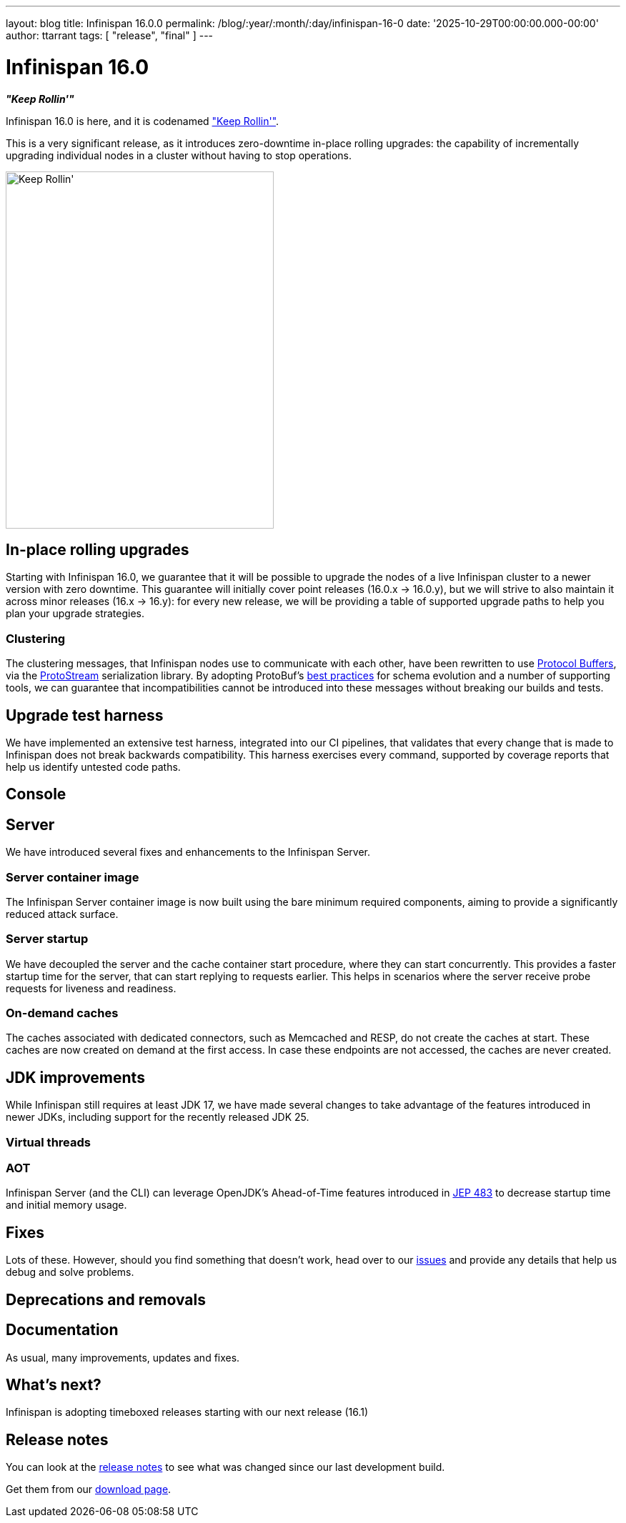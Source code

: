 ---
layout: blog
title: Infinispan 16.0.0
permalink: /blog/:year/:month/:day/infinispan-16-0
date: '2025-10-29T00:00:00.000-00:00'
author: ttarrant
tags: [ "release", "final" ]
---

= Infinispan 16.0

*_"Keep Rollin'"_*

Infinispan 16.0 is here, and it is codenamed https://untappd.com/b/lake-of-bays-brewing-company-keep-rollin/5822804["Keep Rollin'"].

This is a very significant release, as it introduces zero-downtime in-place rolling upgrades: the capability of
incrementally upgrading individual nodes in a cluster without having to stop operations.

[caption="Keep Rollin'"]
image::/assets/images/blog/keeprollin.jpeg[Keep Rollin', 375, 500, align="center"]

== In-place rolling upgrades

Starting with Infinispan 16.0, we guarantee that it will be possible to upgrade the nodes of a live Infinispan cluster
to a newer version with zero downtime.
This guarantee will initially cover point releases (16.0.x -> 16.0.y), but we will strive to also maintain it across
minor releases (16.x -> 16.y): for every new release, we will be providing a table of supported upgrade paths to help
you plan your upgrade strategies.

=== Clustering

The clustering messages, that Infinispan nodes use to communicate with each other, have been rewritten to use
https://protobuf.dev/[Protocol Buffers], via the https://github.com/infinispan/protostream[ProtoStream] serialization
library. By adopting ProtoBuf's https://protobuf.dev/best-practices/dos-donts/[best practices] for schema evolution and
a number of supporting tools, we can guarantee that incompatibilities cannot be introduced into these messages without
breaking our builds and tests.

== Upgrade test harness

We have implemented an extensive test harness, integrated into our CI pipelines, that validates that every change that is
made to Infinispan does not break backwards compatibility. This harness exercises every command,
supported by coverage reports that help us identify untested code paths.

== Console

== Server

We have introduced several fixes and enhancements to the Infinispan Server.

=== Server container image

The Infinispan Server container image is now built using the bare minimum required components, aiming to provide a
significantly reduced attack surface.

=== Server startup

We have decoupled the server and the cache container start procedure, where they can start concurrently.
This provides a faster startup time for the server, that can start replying to requests earlier.
This helps in scenarios where the server receive probe requests for liveness and readiness.

=== On-demand caches

The caches associated with dedicated connectors, such as Memcached and RESP, do not create the caches at start.
These caches are now created on demand at the first access.
In case these endpoints are not accessed, the caches are never created.

== JDK improvements
While Infinispan still requires at least JDK 17, we have made several changes to take advantage of the features
introduced in newer JDKs, including support for the recently released JDK 25.

=== Virtual threads

=== AOT

Infinispan Server (and the CLI) can leverage OpenJDK's Ahead-of-Time features introduced in https://openjdk.org/jeps/483[JEP 483] to
decrease startup time and initial memory usage.


== Fixes
Lots of these. However, should you find something that doesn't work, head over to our
https://github.com/infinispan/infinispan/issues[issues] and provide any details that help us debug and solve problems.


== Deprecations and removals

== Documentation

As usual, many improvements, updates and fixes.

== What's next?

Infinispan is adopting timeboxed releases starting with our next release (16.1)

== Release notes

You can look at the https://github.com/infinispan/infinispan/releases/tag/16.0.0[release notes] to see what was changed since our last development build.

Get them from our https://infinispan.org/download/[download page].

